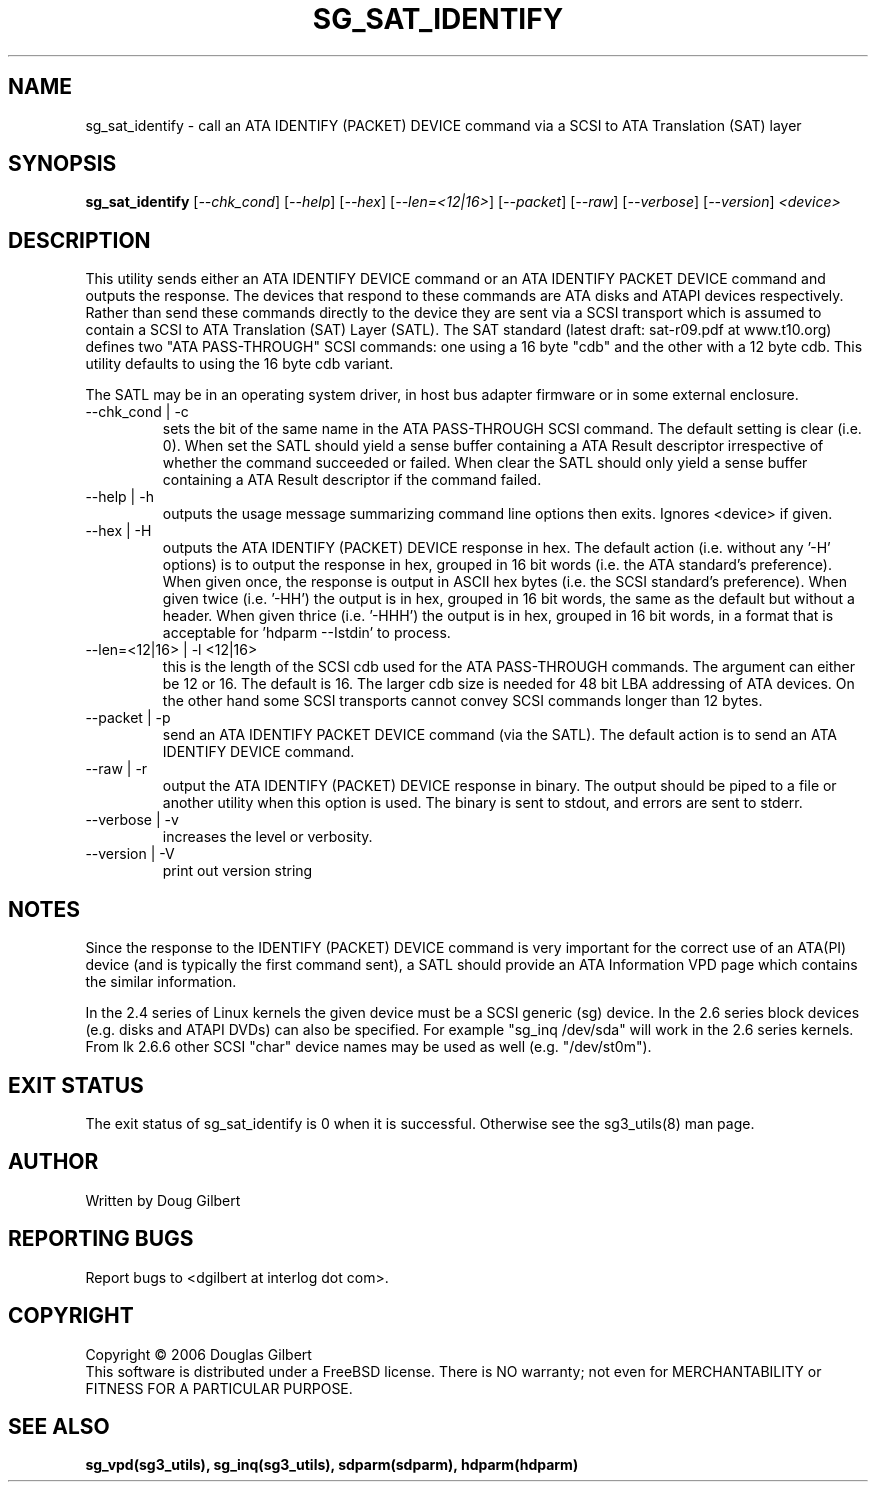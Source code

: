 .TH SG_SAT_IDENTIFY "8" "October 2006" "sg3_utils-1.22" SG3_UTILS
.SH NAME
sg_sat_identify \- call an ATA IDENTIFY (PACKET) DEVICE command via a
SCSI to ATA Translation (SAT) layer
.SH SYNOPSIS
.B sg_sat_identify
[\fI--chk_cond\fR] [\fI--help\fR] [\fI--hex\fR] [\fI--len=<12|16>\fR]
[\fI--packet\fR] [\fI--raw\fR] [\fI--verbose\fR] [\fI--version\fR]
\fI<device>\fR
.SH DESCRIPTION
.\" Add any additional description here
.PP
This utility sends either an ATA IDENTIFY DEVICE command or an ATA IDENTIFY
PACKET DEVICE command and outputs the response. The devices that respond
to these commands are ATA disks and ATAPI devices respectively. Rather
than send these commands directly to the device they are sent via a SCSI
transport which is assumed to contain a SCSI to ATA Translation (SAT)
Layer (SATL). The SAT standard (latest draft: sat-r09.pdf at www.t10.org) 
defines two "ATA PASS-THROUGH" SCSI commands: one using a 16 byte "cdb"
and the other with a 12 byte cdb. This utility defaults to using the 16
byte cdb variant.
.PP
The SATL may be in an operating system driver, in host bus adapter firmware
or in some external enclosure.
.TP
--chk_cond | -c
sets the bit of the same name in the ATA PASS-THROUGH SCSI command. The
default setting is clear (i.e. 0). When set the SATL should yield a
sense buffer containing a ATA Result descriptor irrespective of whether
the command succeeded or failed. When clear the SATL should only yield
a sense buffer containing a ATA Result descriptor if the command failed.
.TP
--help | -h
outputs the usage message summarizing command line options
then exits. Ignores <device> if given.
.TP
--hex | -H
outputs the ATA IDENTIFY (PACKET) DEVICE response in hex. The default
action (i.e. without any '-H' options) is to output the response in
hex, grouped in 16 bit words (i.e. the ATA standard's preference).
When given once, the response is output in ASCII hex bytes (i.e. the
SCSI standard's preference). When given twice (i.e. '-HH') the output
is in hex, grouped in 16 bit words, the same as the default but without
a header. When given thrice (i.e. '-HHH') the output is in hex, grouped in
16 bit words, in a format that is acceptable for 'hdparm --Istdin' to
process.
.TP
--len=<12|16> | -l <12|16>
this is the length of the SCSI cdb used for the ATA PASS-THROUGH commands.
The argument can either be 12 or 16. The default is 16. The larger cdb
size is needed for 48 bit LBA addressing of ATA devices. On the other
hand some SCSI transports cannot convey SCSI commands longer than 12 bytes.
.TP
--packet | -p
send an ATA IDENTIFY PACKET DEVICE command (via the SATL). The default
action is to send an ATA IDENTIFY DEVICE command.
.TP
--raw | -r
output the ATA IDENTIFY (PACKET) DEVICE response in binary. The output
should be piped to a file or another utility when this option is used.
The binary is sent to stdout, and errors are sent to stderr.
.TP
--verbose | -v
increases the level or verbosity.
.TP
--version | -V
print out version string
.SH NOTES
Since the response to the IDENTIFY (PACKET) DEVICE command is very
important for the correct use of an ATA(PI) device (and is typically the
first command sent), a SATL should provide an ATA Information VPD page
which contains the similar information.
.PP
In the 2.4 series of Linux kernels the given device must be
a SCSI generic (sg) device. In the 2.6 series block devices (e.g. disks
and ATAPI DVDs) can also be specified. For example "sg_inq /dev/sda"
will work in the 2.6 series kernels. From lk 2.6.6 other SCSI "char"
device names may be used as well (e.g. "/dev/st0m").
.SH EXIT STATUS
The exit status of sg_sat_identify is 0 when it is successful. Otherwise
see the sg3_utils(8) man page.
.SH AUTHOR
Written by Doug Gilbert
.SH "REPORTING BUGS"
Report bugs to <dgilbert at interlog dot com>.
.SH COPYRIGHT
Copyright \(co 2006 Douglas Gilbert
.br
This software is distributed under a FreeBSD license. There is NO
warranty; not even for MERCHANTABILITY or FITNESS FOR A PARTICULAR PURPOSE.
.SH "SEE ALSO"
.B sg_vpd(sg3_utils), sg_inq(sg3_utils), sdparm(sdparm), hdparm(hdparm)
